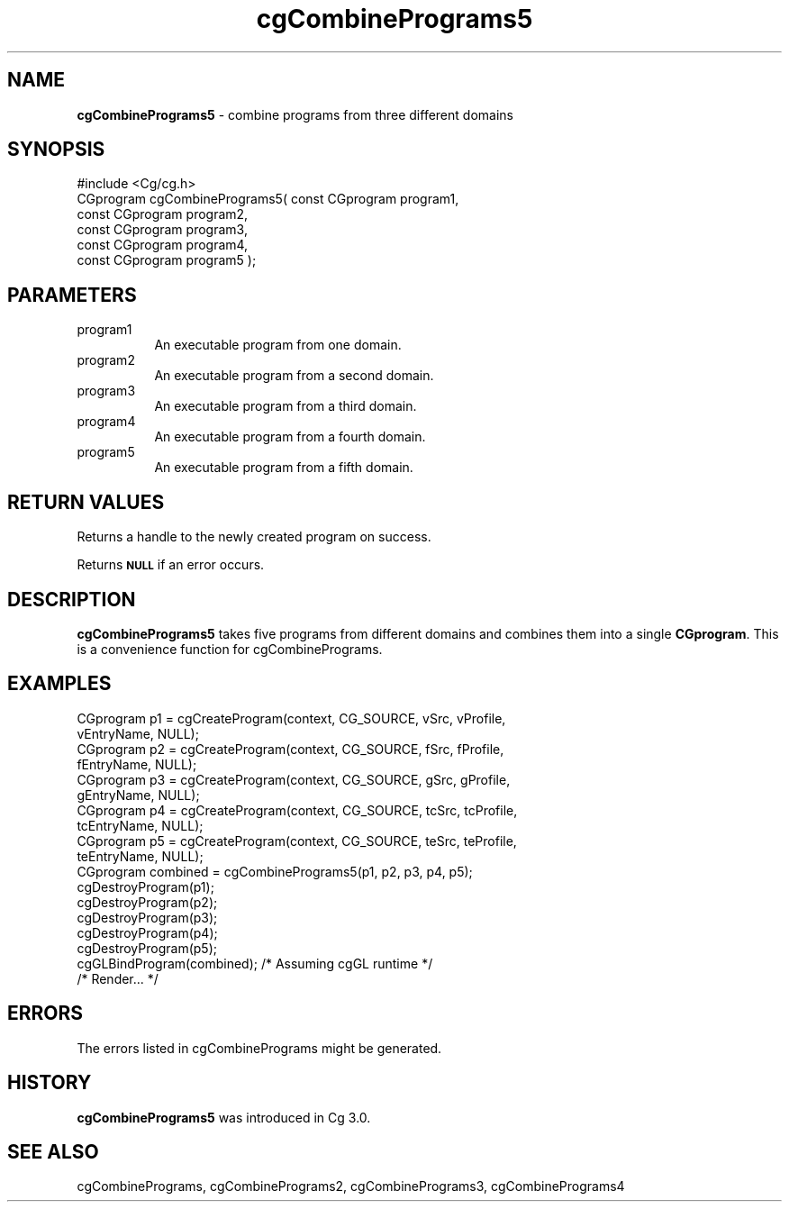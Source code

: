 .de Sh \" Subsection heading
.br
.if t .Sp
.ne 5
.PP
\fB\\$1\fR
.PP
..
.de Sp \" Vertical space (when we can't use .PP)
.if t .sp .5v
.if n .sp
..
.de Vb \" Begin verbatim text
.ft CW
.nf
.ne \\$1
..
.de Ve \" End verbatim text
.ft R
.fi
..
.tr \(*W-
.ds C+ C\v'-.1v'\h'-1p'\s-2+\h'-1p'+\s0\v'.1v'\h'-1p'
.ie n \{\
.    ds -- \(*W-
.    ds PI pi
.    if (\n(.H=4u)&(1m=24u) .ds -- \(*W\h'-12u'\(*W\h'-12u'-\" diablo 10 pitch
.    if (\n(.H=4u)&(1m=20u) .ds -- \(*W\h'-12u'\(*W\h'-8u'-\"  diablo 12 pitch
.    ds L" ""
.    ds R" ""
.    ds C` ""
.    ds C' ""
'br\}
.el\{\
.    ds -- \|\(em\|
.    ds PI \(*p
.    ds L" ``
.    ds R" ''
'br\}
.ie \n(.g .ds Aq \(aq
.el       .ds Aq '
.ie \nF \{\
.    de IX
.    tm Index:\\$1\t\\n%\t"\\$2"
..
.    nr % 0
.    rr F
.\}
.el \{\
.    de IX
..
.\}
.    \" fudge factors for nroff and troff
.if n \{\
.    ds #H 0
.    ds #V .8m
.    ds #F .3m
.    ds #[ \f1
.    ds #] \fP
.\}
.if t \{\
.    ds #H ((1u-(\\\\n(.fu%2u))*.13m)
.    ds #V .6m
.    ds #F 0
.    ds #[ \&
.    ds #] \&
.\}
.    \" simple accents for nroff and troff
.if n \{\
.    ds ' \&
.    ds ` \&
.    ds ^ \&
.    ds , \&
.    ds ~ ~
.    ds /
.\}
.if t \{\
.    ds ' \\k:\h'-(\\n(.wu*8/10-\*(#H)'\'\h"|\\n:u"
.    ds ` \\k:\h'-(\\n(.wu*8/10-\*(#H)'\`\h'|\\n:u'
.    ds ^ \\k:\h'-(\\n(.wu*10/11-\*(#H)'^\h'|\\n:u'
.    ds , \\k:\h'-(\\n(.wu*8/10)',\h'|\\n:u'
.    ds ~ \\k:\h'-(\\n(.wu-\*(#H-.1m)'~\h'|\\n:u'
.    ds / \\k:\h'-(\\n(.wu*8/10-\*(#H)'\z\(sl\h'|\\n:u'
.\}
.    \" troff and (daisy-wheel) nroff accents
.ds : \\k:\h'-(\\n(.wu*8/10-\*(#H+.1m+\*(#F)'\v'-\*(#V'\z.\h'.2m+\*(#F'.\h'|\\n:u'\v'\*(#V'
.ds 8 \h'\*(#H'\(*b\h'-\*(#H'
.ds o \\k:\h'-(\\n(.wu+\w'\(de'u-\*(#H)/2u'\v'-.3n'\*(#[\z\(de\v'.3n'\h'|\\n:u'\*(#]
.ds d- \h'\*(#H'\(pd\h'-\w'~'u'\v'-.25m'\f2\(hy\fP\v'.25m'\h'-\*(#H'
.ds D- D\\k:\h'-\w'D'u'\v'-.11m'\z\(hy\v'.11m'\h'|\\n:u'
.ds th \*(#[\v'.3m'\s+1I\s-1\v'-.3m'\h'-(\w'I'u*2/3)'\s-1o\s+1\*(#]
.ds Th \*(#[\s+2I\s-2\h'-\w'I'u*3/5'\v'-.3m'o\v'.3m'\*(#]
.ds ae a\h'-(\w'a'u*4/10)'e
.ds Ae A\h'-(\w'A'u*4/10)'E
.    \" corrections for vroff
.if v .ds ~ \\k:\h'-(\\n(.wu*9/10-\*(#H)'\s-2\u~\d\s+2\h'|\\n:u'
.if v .ds ^ \\k:\h'-(\\n(.wu*10/11-\*(#H)'\v'-.4m'^\v'.4m'\h'|\\n:u'
.    \" for low resolution devices (crt and lpr)
.if \n(.H>23 .if \n(.V>19 \
\{\
.    ds : e
.    ds 8 ss
.    ds o a
.    ds d- d\h'-1'\(ga
.    ds D- D\h'-1'\(hy
.    ds th \o'bp'
.    ds Th \o'LP'
.    ds ae ae
.    ds Ae AE
.\}
.rm #[ #] #H #V #F C
.IX Title "cgCombinePrograms5 3"
.TH cgCombinePrograms5 3 "Cg Toolkit 3.0" "perl v5.10.0" "Cg Core Runtime API"
.if n .ad l
.nh
.SH "NAME"
\&\fBcgCombinePrograms5\fR \- combine programs from three different domains
.SH "SYNOPSIS"
.IX Header "SYNOPSIS"
.Vb 1
\&  #include <Cg/cg.h>
\&
\&  CGprogram cgCombinePrograms5( const CGprogram program1,
\&                                const CGprogram program2,
\&                                const CGprogram program3,
\&                                const CGprogram program4,
\&                                const CGprogram program5 );
.Ve
.SH "PARAMETERS"
.IX Header "PARAMETERS"
.IP "program1" 8
.IX Item "program1"
An executable program from one domain.
.IP "program2" 8
.IX Item "program2"
An executable program from a second domain.
.IP "program3" 8
.IX Item "program3"
An executable program from a third domain.
.IP "program4" 8
.IX Item "program4"
An executable program from a fourth domain.
.IP "program5" 8
.IX Item "program5"
An executable program from a fifth domain.
.SH "RETURN VALUES"
.IX Header "RETURN VALUES"
Returns a handle to the newly created program on success.
.PP
Returns \fB\s-1NULL\s0\fR if an error occurs.
.SH "DESCRIPTION"
.IX Header "DESCRIPTION"
\&\fBcgCombinePrograms5\fR takes five programs from different domains
and combines them into a single \fBCGprogram\fR.  This is a convenience
function for cgCombinePrograms.
.SH "EXAMPLES"
.IX Header "EXAMPLES"
.Vb 10
\&  CGprogram p1 = cgCreateProgram(context, CG_SOURCE, vSrc, vProfile,
\&                                 vEntryName, NULL);
\&  CGprogram p2 = cgCreateProgram(context, CG_SOURCE, fSrc, fProfile,
\&                                 fEntryName, NULL);
\&  CGprogram p3 = cgCreateProgram(context, CG_SOURCE, gSrc, gProfile,
\&                                 gEntryName, NULL);
\&  CGprogram p4 = cgCreateProgram(context, CG_SOURCE, tcSrc, tcProfile,
\&                                 tcEntryName, NULL);
\&  CGprogram p5 = cgCreateProgram(context, CG_SOURCE, teSrc, teProfile,
\&                                 teEntryName, NULL);
\&
\&  CGprogram combined = cgCombinePrograms5(p1, p2, p3, p4, p5);
\&
\&  cgDestroyProgram(p1);
\&  cgDestroyProgram(p2);
\&  cgDestroyProgram(p3);
\&  cgDestroyProgram(p4);
\&  cgDestroyProgram(p5);
\&
\&  cgGLBindProgram(combined); /* Assuming cgGL runtime */
\&
\&  /* Render... */
.Ve
.SH "ERRORS"
.IX Header "ERRORS"
The errors listed in cgCombinePrograms might be generated.
.SH "HISTORY"
.IX Header "HISTORY"
\&\fBcgCombinePrograms5\fR was introduced in Cg 3.0.
.SH "SEE ALSO"
.IX Header "SEE ALSO"
cgCombinePrograms,
cgCombinePrograms2,
cgCombinePrograms3,
cgCombinePrograms4
